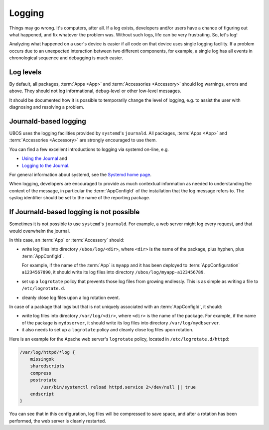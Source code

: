 Logging
=======

Things may go wrong. It's computers, after all. If a log exists, developers and/or
users have a chance of figuring out what happened, and fix whatever the problem was.
Without such logs, life can be very frustrating. So, let's log!

Analyzing what happened on a user's device is easier if all code on that device
uses single logging facility. If a problem occurs due to an unexpected interaction
between two different components, for example, a single log has all events in
chronological sequence and debugging is much easier.

Log levels
----------

By default, all packages, :term:`Apps <App>` and :term:`Accessories <Accessory>` should
log warnings, errors and above. They should not log informational, debug-level or other
low-level messages.

It should be documented how it is possible to temporarily change the level of logging,
e.g. to assist the user with diagnosing and resolving a problem.

Journald-based logging
----------------------

UBOS uses the logging facilities provided by ``systemd``'s ``journald``. All packages,
:term:`Apps <App>` and :term:`Accessories <Accessory>` are strongly encouraged to use them.

You can find a few excellent introductions to logging via systemd on-line, e.g.

* `Using the Journal <http://0pointer.de/blog/projects/journalctl.html>`_ and
* `Logging to the Journal <http://0pointer.de/blog/projects/journal-submit.html>`_.

For general information about systemd, see the
`Systemd home page <http://freedesktop.org/wiki/Software/systemd/>`_.

When logging, developers are encouraged to provide as much contextual information as
needed to understanding the context of the message, in particular the :term:`AppConfigId`
of the installation that the log message refers to. The syslog identifier should be
set to the name of the reporting package.

If Journald-based logging is not possible
-----------------------------------------

Sometimes it is not possible to use ``systemd``'s ``journald``. For example, a web
server might log every request, and that would overwhelm the journal.

In this case, an :term:`App` or :term:`Accessory` should:

* write log files into directory ``/ubos/log/<dir>``, where ``<dir>`` is the name of the
  package, plus hyphen, plus :term:`AppConfigId`.

  For example, if the name of the :term:`App` is ``myapp`` and it has been deployed to
  :term:`AppConfiguration` ``a1234567890``, it should write its log files into directory
  ``/ubos/log/myapp-a123456789``.

* set up a ``logrotate`` policy that prevents those log files from growing endlessly.
  This is as simple as writing a file to ``/etc/logrotate.d``.

* cleanly close log files upon a log rotation event.

In case of a package that logs but that is not uniquely associated with an :term:`AppConfigId`,
it should:

* write log files into directory ``/var/log/<dir>``, where ``<dir>`` is the name of the
  package. For example, if the name of the package is ``mydbserver``, it should write its
  log files into directory ``/var/log/mydbserver``.

* it also needs to set up a ``logrotate`` policy and cleanly close log files upon
  rotation.

Here is an example for the Apache web server's ``logrotate`` policy, located in
``/etc/logrotate.d/httpd``:

.. code-block:: none

   /var/log/httpd/*log {
       missingok
       sharedscripts
       compress
       postrotate
           /usr/bin/systemctl reload httpd.service 2>/dev/null || true
       endscript
   }

You can see that in this configuration, log files will be compressed to save space,
and after a rotation has been performed, the web server is cleanly restarted.
